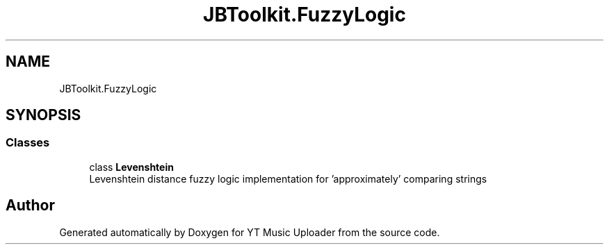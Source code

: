 .TH "JBToolkit.FuzzyLogic" 3 "Mon Aug 24 2020" "YT Music Uploader" \" -*- nroff -*-
.ad l
.nh
.SH NAME
JBToolkit.FuzzyLogic
.SH SYNOPSIS
.br
.PP
.SS "Classes"

.in +1c
.ti -1c
.RI "class \fBLevenshtein\fP"
.br
.RI "Levenshtein distance fuzzy logic implementation for 'approximately' comparing strings "
.in -1c
.SH "Author"
.PP 
Generated automatically by Doxygen for YT Music Uploader from the source code\&.
